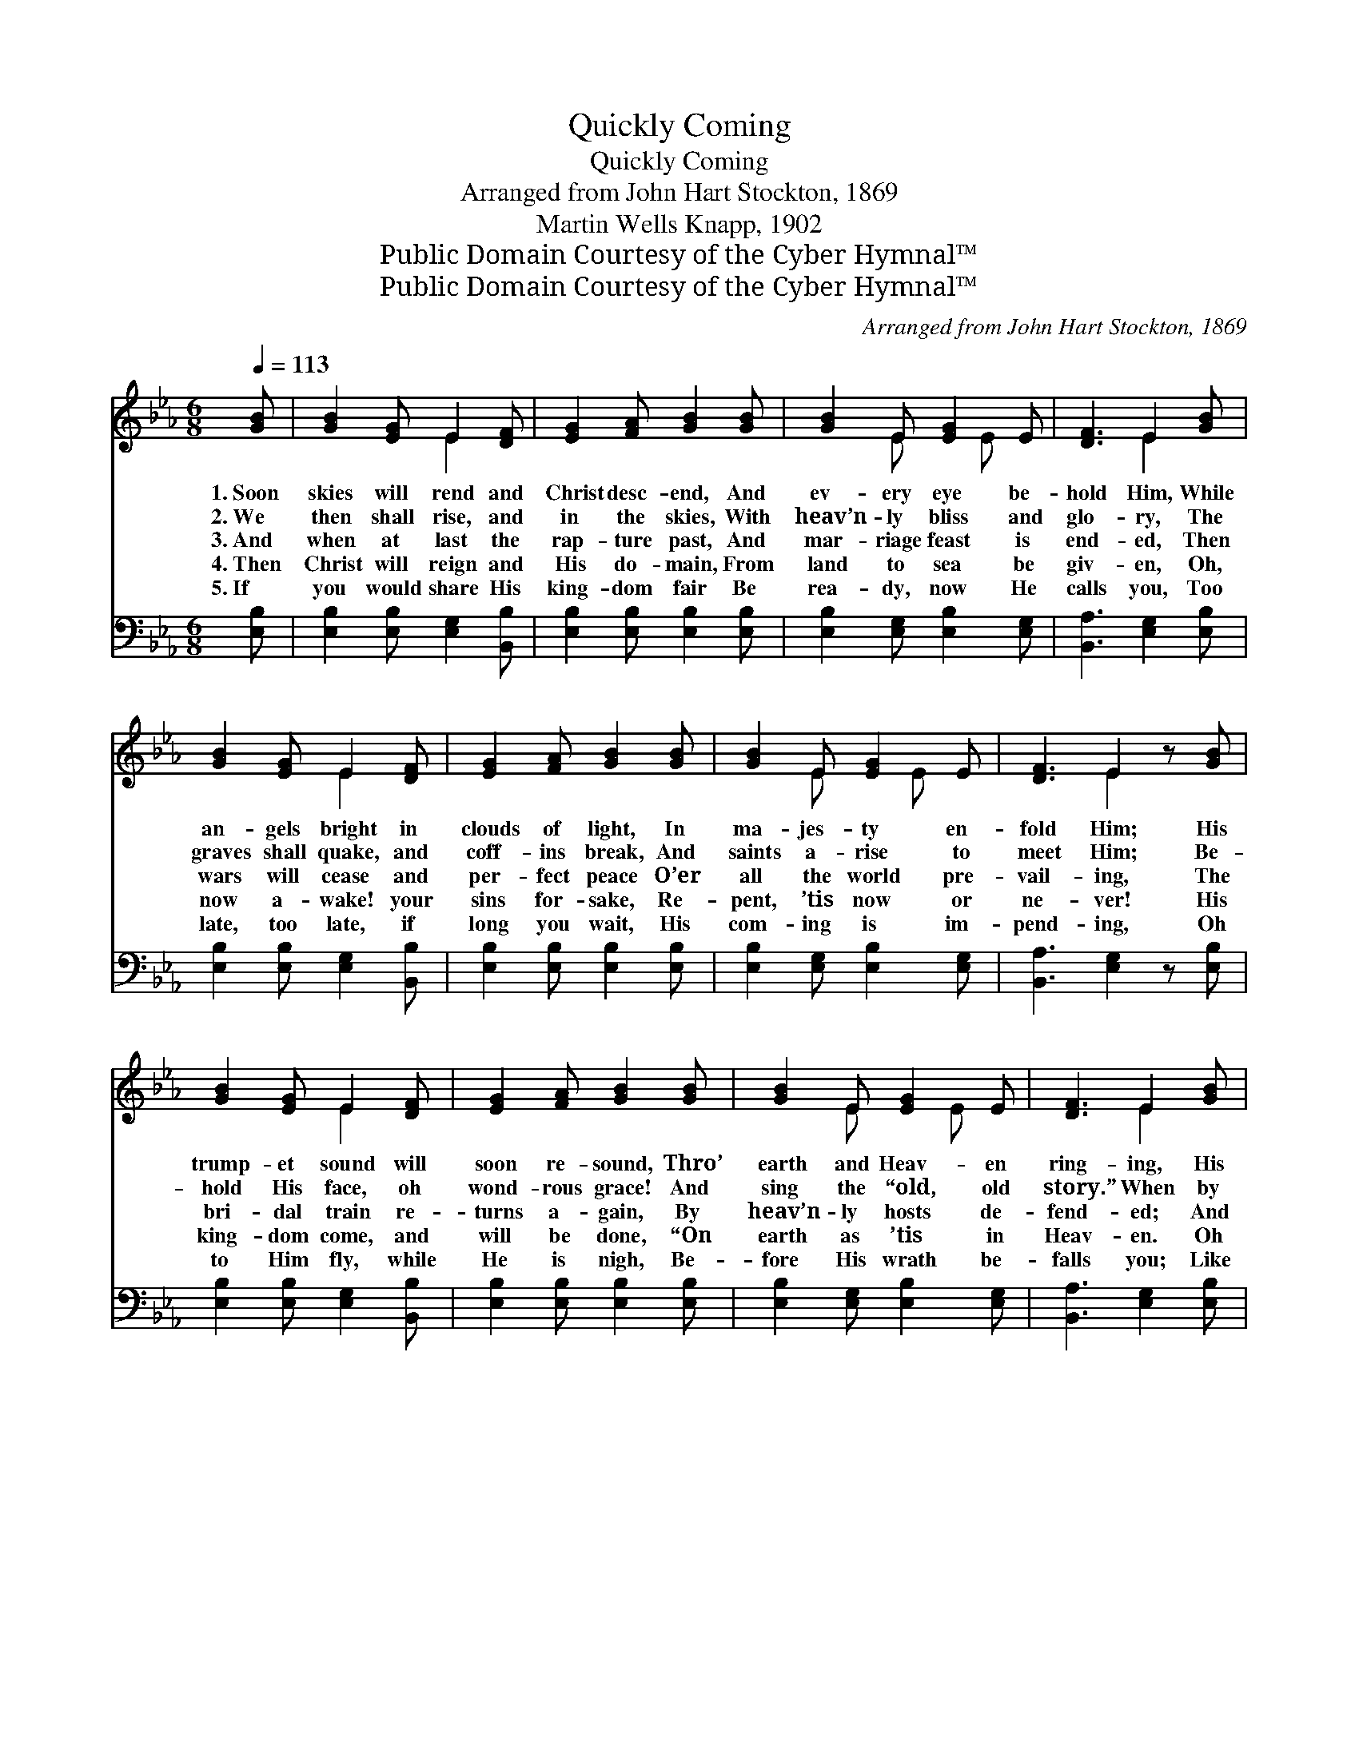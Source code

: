 X:1
T:Quickly Coming
T:Quickly Coming
T:Arranged from John Hart Stockton, 1869
T:Martin Wells Knapp, 1902
T:Public Domain Courtesy of the Cyber Hymnal™
T:Public Domain Courtesy of the Cyber Hymnal™
C:Arranged from John Hart Stockton, 1869
Z:Public Domain
Z:Courtesy of the Cyber Hymnal™
%%score ( 1 2 ) 3
L:1/8
Q:1/4=113
M:6/8
K:Eb
V:1 treble 
V:2 treble 
V:3 bass 
V:1
 [GB] | [GB]2 [EG] E2 [DF] | [EG]2 [FA] [GB]2 [GB] | [GB]2 E [EG]2 E | [DF]3 E2 [GB] | %5
w: 1.~Soon|skies will rend and|Christ desc- end, And|ev- ery eye be-|hold Him, While|
w: 2.~We|then shall rise, and|in the skies, With|heav’n- ly bliss and|glo- ry, The|
w: 3.~And|when at last the|rap- ture past, And|mar- riage feast is|end- ed, Then|
w: 4.~Then|Christ will reign and|His do- main, From|land to sea be|giv- en, Oh,|
w: 5.~If|you would share His|king- dom fair Be|rea- dy, now He|calls you, Too|
 [GB]2 [EG] E2 [DF] | [EG]2 [FA] [GB]2 [GB] | [GB]2 E [EG]2 E | [DF]3 E2 z [GB] | %9
w: an- gels bright in|clouds of light, In|ma- jes- ty en-|fold Him; His|
w: graves shall quake, and|coff- ins break, And|saints a- rise to|meet Him; Be-|
w: wars will cease and|per- fect peace O’er|all the world pre-|vail- ing, The|
w: now a- wake! your|sins for- sake, Re-|pent, ’tis now or|ne- ver! His|
w: late, too late, if|long you wait, His|com- ing is im-|pend- ing, Oh|
 [GB]2 [EG] E2 [DF] | [EG]2 [FA] [GB]2 [GB] | [GB]2 E [EG]2 E | [DF]3 E2 [GB] | %13
w: trump- et sound will|soon re- sound, Thro’|earth and Heav- en|ring- ing, His|
w: hold His face, oh|wond- rous grace! And|sing the “old, old|story.” When by|
w: bri- dal train re-|turns a- gain, By|heav’n- ly hosts de-|fend- ed; And|
w: king- dom come, and|will be done, “On|earth as ’tis in|Heav- en. Oh|
w: to Him fly, while|He is nigh, Be-|fore His wrath be-|falls you; Like|
 [GB]2 [EG] E2 [DF] | [EG]2 [FA] [GB]2 [GB] | [GB]2 E [EG]2 E | [DF]3 E2 z || %17
w: dead will wake, His|bride He’ll take, To|mar- riage sup- per|bring- ing.|
w: and by the sods|will fly, As we|as- cend to greet|Him. *|
w: right- eous- ness the|world shall bless, With|not one prom- ise|fail- ing.|
w: trust His grace, the|cross em- brace, Or|you are lost for-|ev- er.”|
w: light- ning flash, and|thun- der crash, He|soon will be des-|cend- ing.|
"^Refrain" (Bc)[Gd] [Ge]2 [GB] | [Bd]2 [Ac] [GB]3 | (Bc)[Gd] [Ge]2 [GB] | [Bd]2 [Ac] [GB]3 | %21
w: ||||
w: ||||
w: Je- * sus, Lamb for|sin- ners slain,|Oh * how sweet the|glad re- frain,|
w: ||||
w: ||||
 [GB]2 [EG] E2 [DF] | [EG]2 [FA] [GB]3 | [GB]2 E [EG]2 E | [DF]3 E2 |] %25
w: ||||
w: ||||
w: Com- ing soon as|king to reign,|Quick- ly come, Lord|Je- sus!|
w: ||||
w: ||||
V:2
 x | x3 E2 x | x6 | x2 E x E x | x3 E2 x | x3 E2 x | x6 | x2 E x E x | x3 E2 x2 | x3 E2 x | x6 | %11
 x2 E x E x | x3 E2 x | x3 E2 x | x6 | x2 E x E x | x3 E2 x || G2 x4 | x6 | G2 x4 | x6 | x3 E2 x | %22
 x6 | x2 E x E x | x3 E2 |] %25
V:3
 [E,B,] | [E,B,]2 [E,B,] [E,G,]2 [B,,B,] | [E,B,]2 [E,B,] [E,B,]2 [E,B,] | %3
 [E,B,]2 [E,G,] [E,B,]2 [E,G,] | [B,,A,]3 [E,G,]2 [E,B,] | [E,B,]2 [E,B,] [E,G,]2 [B,,B,] | %6
 [E,B,]2 [E,B,] [E,B,]2 [E,B,] | [E,B,]2 [E,G,] [E,B,]2 [E,G,] | [B,,A,]3 [E,G,]2 z [E,B,] | %9
 [E,B,]2 [E,B,] [E,G,]2 [B,,B,] | [E,B,]2 [E,B,] [E,B,]2 [E,B,] | [E,B,]2 [E,G,] [E,B,]2 [E,G,] | %12
 [B,,A,]3 [E,G,]2 [E,B,] | [E,B,]2 [E,B,] [E,G,]2 [B,,B,] | [E,B,]2 [E,B,] [E,B,]2 [E,B,] | %15
 [E,B,]2 [E,G,] [E,B,]2 [E,G,] | [B,,A,]3 [E,G,]2 z || [E,B,]2 [E,B,] [E,B,]2 [E,E] | %18
 [A,E]2 [A,E] [E,E]3 | [E,B,]2 [E,B,] [E,B,]2 [E,E] | [A,E]2 [A,E] E3 | %21
 [E,E]2 [E,B,] [E,G,]2 [B,,B,] | [E,B,]2 [E,B,] [E,B,]3 | [E,B,]2 [E,G,] [E,B,]2 [E,G,] | %24
 [B,,A,]3 [E,G,]2 |] %25

